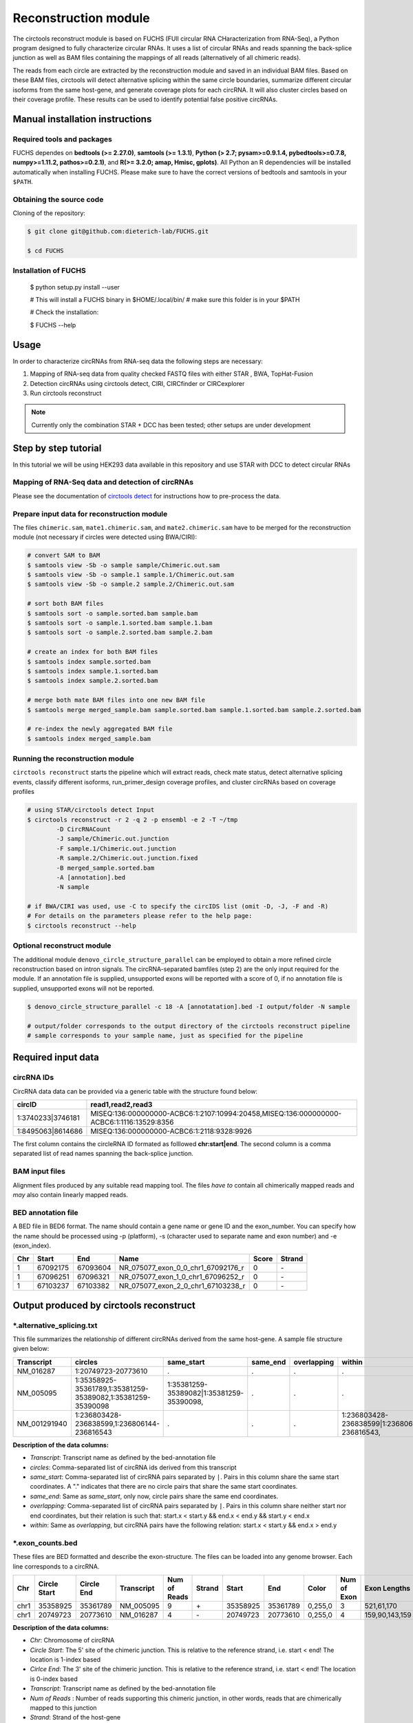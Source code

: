 Reconstruction module
********************************************************

The circtools reconstruct module is based on FUCHS (FUll circular RNA CHaracterization from RNA-Seq), a Python program designed to fully characterize circular RNAs. It uses a list of circular RNAs and reads spanning the back-splice junction as well as BAM files containing the mappings of all reads (alternatively of all chimeric reads).

The reads from each circle are extracted by the reconstruction module and saved in an individual BAM files. Based on these BAM files, circtools will detect alternative splicing within the same circle boundaries, summarize different circular isoforms from the same host-gene, and generate coverage plots for each circRNA. It will also cluster circles based on their coverage profile. These results can be used to identify potential false positive circRNAs.

Manual installation instructions
--------------------------------

Required tools and packages
^^^^^^^^^^^^^^^^^^^^^^^^^^^^

FUCHS dependes on **bedtools (>= 2.27.0)**, **samtools (>= 1.3.1)**,  **Python (> 2.7; pysam>=0.9.1.4, pybedtools>=0.7.8, numpy>=1.11.2, pathos>=0.2.1)**, and **R(>= 3.2.0; amap, Hmisc, gplots)**. All Python an R dependencies will be installed automatically when installing FUCHS. Please make sure to have the correct versions of bedtools and samtools in your ``$PATH``.

Obtaining the source code
^^^^^^^^^^^^^^^^^^^^^^^^^

Cloning of the repository:

.. code-block:: bash

  $ git clone git@github.com:dieterich-lab/FUCHS.git

  $ cd FUCHS

Installation of FUCHS
^^^^^^^^^^^^^^^^^^^^^

  $ python setup.py install --user

  # This will install a FUCHS binary in $HOME/.local/bin/
  # make sure this folder is in your $PATH

  # Check the installation:

  $ FUCHS --help


Usage
------

In order to characterize circRNAs from RNA-seq data the following steps are necessary:

1. Mapping of RNA-seq data from quality checked FASTQ files with either STAR , BWA, TopHat-Fusion

2. Detection circRNAs using circtools detect, CIRI, CIRCfinder or CIRCexplorer

3. Run circtools reconstruct


.. note:: Currently only the combination STAR + DCC has been tested; other setups are under development

Step by step tutorial
---------------------
In this tutorial we will be using HEK293 data available in this repository and use STAR with DCC to detect circular RNAs


Mapping of RNA-Seq data and detection of circRNAs
^^^^^^^^^^^^^^^^^^^^^^^^^^^^^^^^^^^^^^^^^^^^^^^^^^

Please see the documentation of `circtools detect <Detect.html>`_ for instructions how to pre-process the data.

Prepare input data for reconstruction module
^^^^^^^^^^^^^^^^^^^^^^^^^^^^^^^^^^^^^^^^^^^^

The files  ``chimeric.sam``, ``mate1.chimeric.sam``, and ``mate2.chimeric.sam`` have to be merged for the reconstruction module (not necessary if circles were detected using BWA/CIRI):

.. code-block:: bash

  # convert SAM to BAM
  $ samtools view -Sb -o sample sample/Chimeric.out.sam
  $ samtools view -Sb -o sample.1 sample.1/Chimeric.out.sam
  $ samtools view -Sb -o sample.2 sample.2/Chimeric.out.sam

  # sort both BAM files
  $ samtools sort -o sample.sorted.bam sample.bam
  $ samtools sort -o sample.1.sorted.bam sample.1.bam
  $ samtools sort -o sample.2.sorted.bam sample.2.bam

  # create an index for both BAM files
  $ samtools index sample.sorted.bam
  $ samtools index sample.1.sorted.bam
  $ samtools index sample.2.sorted.bam

  # merge both mate BAM files into one new BAM file
  $ samtools merge merged_sample.bam sample.sorted.bam sample.1.sorted.bam sample.2.sorted.bam

  # re-index the newly aggregated BAM file
  $ samtools index merged_sample.bam


Running the reconstruction module
^^^^^^^^^^^^^^^^^^^^^^^^^^^^^^^^^^

``circtools reconstruct`` starts the pipeline which will extract reads, check mate status, detect alternative splicing events, classify different isoforms, run_primer_design coverage profiles, and cluster circRNAs based on coverage profiles

.. code-block:: bash

  # using STAR/circtools detect Input
  $ circtools reconstruct -r 2 -q 2 -p ensembl -e 2 -T ~/tmp 
	  -D CircRNACount 
	  -J sample/Chimeric.out.junction 
	  -F sample.1/Chimeric.out.junction 
	  -R sample.2/Chimeric.out.junction.fixed 
	  -B merged_sample.sorted.bam 
	  -A [annotation].bed 
	  -N sample 

  # if BWA/CIRI was used, use -C to specify the circIDS list (omit -D, -J, -F and -R)
  # For details on the parameters please refer to the help page:
  $ circtools reconstruct --help

Optional reconstruct module
^^^^^^^^^^^^^^^^^^^^^^^^^^^

The additional module ``denovo_circle_structure_parallel`` can be employed to obtain a more refined circle reconstruction based on intron signals. The circRNA-separated bamfiles (step 2) are the only input required for the module. If an annotation file is supplied, unsupported exons will be reported with a score of 0, if no annotation file is supplied, unsupported exons will not be reported.

.. code-block:: bash

  $ denovo_circle_structure_parallel -c 18 -A [annotatation].bed -I output/folder -N sample

  # output/folder corresponds to the output directory of the circtools reconstruct pipeline
  # sample corresponds to your sample name, just as specified for the pipeline



Required input data
--------------------

circRNA IDs
^^^^^^^^^^^^

CircRNA data data can be provided via a generic table with the structure found below:

==================== ==========================================================================================
 circID               read1,read2,read3
==================== ==========================================================================================
 1:3740233\|3746181  MISEQ:136:000000000-ACBC6:1:2107:10994:20458,MISEQ:136:000000000-ACBC6:1:1116:13529:8356
 1:8495063\|8614686  MISEQ:136:000000000-ACBC6:1:2118:9328:9926
==================== ==========================================================================================


The first column contains the circleRNA ID formated as folllowed **chr:start|end**. The second column is a comma separated list of read names spanning the back-splice junction.

BAM input files
^^^^^^^^^^^^^^^^

Alignment files produced by any suitable read mapping tool. The files *have to* contain all chimerically mapped reads and *may* also contain linearly mapped reads.

BED annotation file
^^^^^^^^^^^^^^^^^^^^

A BED file in BED6 format. The name should contain a gene name or gene ID and the exon_number. You can specify how the name should be processed using -p (platform), -s (character used to separate name and exon number) and -e (exon_index).

====   ===========    =============     ===================================   =======  ======
Chr      Start            End               Name                               Score   Strand
====   ===========    =============     ===================================   =======  ======
 1      67092175        67093604         NR_075077_exon_0_0_chr1_67092176_r     0       \-
 1      67096251        67096321         NR_075077_exon_1_0_chr1_67096252_r     0       \-
 1      67103237        67103382         NR_075077_exon_2_0_chr1_67103238_r     0       \-
====   ===========    =============     ===================================   =======  ======


Output produced by circtools reconstruct
----------------------------------------

\*.alternative_splicing.txt
^^^^^^^^^^^^^^^^^^^^^^^^^^^

This file summarizes the relationship of different circRNAs derived from the same host-gene. A sample file structure given below:

=============  ============================================================    =========================================  =========   ===========  =============================================
Transcript      circles                                                        same_start                                 same_end    overlapping  within
=============  ============================================================    =========================================  =========   ===========  =============================================
NM_016287	1:20749723-20773610                                            .                                           .          .            .
NM_005095	1:35358925-35361789,1:35381259-35389082,1:35381259-35390098    1:35381259-35389082|1:35381259-35390098,    .          .            .
NM_001291940    1:236803428-236838599,1:236806144-236816543                    .                                           .          .            1:236803428-236838599|1:236806144-236816543,
=============  ============================================================    =========================================  =========   ===========  =============================================

**Description of the data columns:**

* *Transcript*: Transcript name as defined by the bed-annotation file
* *circles*: Comma-separated list of circRNA ids derived from this transcript
* *same_start*: Comma-separated list of circRNA pairs separated by ``|``. Pairs in this column share the same start coordinates. A "." indicates that there are no circle pairs that share the same start coordinates.
* *same_end*: Same as *same_start*, only now, circle pairs share the same end coordinates.
* *overlapping*: Comma-separated list of circRNA pairs separated by ``|``. Pairs in this column share neither start nor end coordinates, but their relation is such that: start.x < start.y && end.x < end.y && start.y < end.x
* *within*: Same as *overlapping*, but circRNA pairs have the following relation: start.x < start.y && end.x > end.y


\*.exon_counts.bed
^^^^^^^^^^^^^^^^^^^^^^^^^^

These files are BED formatted and describe the exon-structure. The files can be loaded into any genome browser. Each line corresponds to a circRNA.

=====  ============  =============    ============    =============    =======   ======== =========  ======= ===========  ==============  =====================
Chr    Circle Start   Circle  End      Transcript     Num of Reads     Strand      Start   End        Color  Num of Exon  Exon Lengths     Relative Exon Starts
=====  ============  =============    ============    =============    =======   ======== =========  ======= ===========  ==============  =====================
chr1    35358925        35361789        NM_005095       9               \+       35358925 35361789   0,255,0  3           521,61,170      0,2269,2694
chr1    20749723        20773610        NM_016287       4               \-       20749723 20773610   0,255,0  4           159,90,143,159  0,7443,21207,23728
=====  ============  =============    ============    =============    =======   ======== =========  ======= ===========  ==============  =====================

**Description of the data columns:**

* *Chr*: Chromosome of circRNA
* *Circle Start*: The 5' site of the chimeric junction. This is relative to the reference strand, i.e. start < end! The location is 1-index based
* *Cirlce End*: The 3' site of the chimeric junction. This is relative to the reference strand, i.e. start < end! The location is 0-index based
* *Transcript*: Transcript name as defined by the bed-annotation file
* *Num of Reads* : Number of reads supporting this chimeric junction, in other words, reads that are chimerically mapped to this junction
* *Strand*: Strand of the host-gene
* *Start*: Copied *Circle Start* to stay conform with BED12 format
* *End*: Copied *Circle End* to stay conform with BED12 format
* *Color*: pre defined color the exons will show up in the genome viewer (0,255,0 -> green)
* *Num of Exon*: Number of exons in this circRNA consists of
* *Exon Lengths*: Comma-separated list of the length of each exon
* *Relative Exon Starts*: Comma-separated list of the relative starting positions of the exons within the circle boundaries.



\*.exon_counts.txt
^^^^^^^^^^^^^^^^^^^^^^^^^^^^^
This file contains similar information as the previous file, just more detailed information on the exons. Each line corresponds to one exon.


======= =====================  ================ ============  ========== =====  ============   ============= ======= =============   ==============  ===========     ========= ========
sample   circle_id               transcript_id   other_ids       exon_id chr     start           end          strand  exon_length     unique_reads    fragments       number\+ number\-
======= =====================  ================ ============  ========== =====  ============   ============= ======= =============   ==============  ===========     ========= ========
hek293   1:35358925-35361789     NM_005095       NM_005095       2       1       35358924        35359446        \+       522          9               9               4        5
hek293   1:35358925-35361789     NM_005095       NM_005095       3       1       35361193        35361255        \+       62           3               3               1        2
hek293   1:35358925-35361789     NM_005095       NM_005095       4       1       35361618        35361789        \+       171          9               9               4        5
hek293   1:20749723-20773610     NM_016287       NM_016287       3       1       20749722        20749882        \-       160          4               4               4        0
hek293   1:20749723-20773610     NM_016287       NM_016287       4       1       20757165        20757256        \-       91           1               1               1        0
hek293   1:20749723-20773610     NM_016287       NM_016287       5       0       0               0               \0       0            0               0               0        0
hek293   1:20749723-20773610     NM_016287       NM_016287       6       0       0               0               \0       0            0               0               0        0
hek293   1:20749723-20773610     NM_016287       NM_016287       7       1       20770929        20771073        \-       144          1               1               1        0
hek293   1:20749723-20773610     NM_016287       NM_016287       8       1       20773450        20773610        \-       160          4               4               4        0
======= =====================  ================ ============  ========== =====  ============   ============= ======= =============   ==============  ===========     ========= ========

**Description of the data columns:**

* *sample*: Sample name as specified by the user. This is useful if the user wants to merge files from different samples
* *circle_id*: circRNA-ID. The circleID is formatted to be copy and pasted to a genome browser for easy access
* *transcript_id*: Transcript name as defined by the bed-annotation file. This is the best fitting transcript. i.e. the splicing variants that contains the most exons that are actually covered
* *other_ids*: Alternative Transcript names that are either just as fitting, or contain more or less exons as supported by reads
* *exon_id*: Exon number relative to the host-gene of the circularized exon. One circle may have more than one exon. These will be listed as consecutive lines
* *chr*: Chromosome the circRNA is located on
* *start*: 5' start of the exon, relative to the reference strand, 0-based
* *end*: 3' end of the exon, relative to the reference start, 0-based
* *strand*: Strand of the host-gene
* *exon_length*: Length of the current exon
* *unique_reads*: Number of unique reads associated with the chimeric junction. When the data is paired end, then both ends are considered as separate reads.
* *fragments*: Number of broken fragments aligning to the circle
* *number\+*: Number of reads spanning the chimeric junction on the forward strand
* *number\-*: Number of reads spanning the chimeric junction on the reverse strand (if reads are only from one strand, this may indicate that there is a sequencing bias)

\*.mate_status.txt
^^^^^^^^^^^^^^^^^^^

This output file contains the results of analyzing the amount of how often each fragment spans a chimeric junction. A fragment can either span the chimeric junction once (single), only one end spans the junction, twice (double) both ends span the chimeric junction, or more than twice (undefined).

=====================  ================ =============   ============   ============    ======= ======== ==========
circle_id               transcript_ids  num_reads       min_length      max_length      single  double  undefined
=====================  ================ =============   ============   ============    ======= ======== ==========
1_20749723_20773610     NM_016287       4               790              790             4       0       0
1_35358925_35361789     NM_005095       9               754              754             9       0       0
=====================  ================ =============   ============   ============    ======= ======== ==========

**Description of the data columns:**

* *circle_id*: The circRNA ID in the form *chr_start_stop*
* *transcript_ids*: Names of the corresponding annotated transcript IDs
* *num_reads*: Total number of reads for this circRNA
* *min_length* Minimal length of exons intersecting the circRNA
* *max_length*: Maximal length of exons intersecting the circRNA (if only one exon same as *min_length*)
* *single*: Number of single break points for this circRNA
* *double*: Number of double break points for this circRNA
* *undefined*: Number of undefined break points for this circRNA

\*.skipped_exons.bed
^^^^^^^^^^^^^^^^^^^^^

=====  ==============  ============    ==============  ======= ======= =============== ============   ========= ========== ============ =============
Chr     Circle-Start    Circle-End      Transcript      Ratio  Strand   Intron-Start    Intron-End     Color    NumExon    IntronLength RelativeStart
=====  ==============  ============    ==============  ======= ======= =============== ============   ========= ========== ============ =============
chr5    178885614       178931326       NM_030613       60.0    .       178913072       178931236      255,0,0  3          1,146,1      0,30950,45711
chr6    161034259       161049979       NM_001291958    40.0    .       161049332       161049852      255,0,0  3          1,520,1      0,15073,15719
=====  ==============  ============    ==============  ======= ======= =============== ============   ========= ========== ============ =============

**Description of the data columns:**

* *Chr*: Chromosome of circRNA
* *Circle-Start*: The 5' site of the chimeric junction. This is relative to the reference strand, i.e. start < end! The location is 1-index based
* *Cirlce-End*: The 3' site of the chimeric junction. This is relative to the reference strand, i.e. start < end! The location is 0-index based
* *Transcript*: Transcript name as defined by the BED annotation file
* *Ratio*: Ratio of reads of this skipped exon
* *Strand*: Strand of the host-gene
* *Intron-Start*: The 5' site of intron. This is relative to the reference strand, i.e. start < end! The location is 1-index based
* *Intron-End*: The 3' site of the intron. This is relative to the reference strand, i.e. start < end! The location is 0-index based
* *Color*: pre defined color the exons will show up in the genome viewer (0,255,0 -> green)
* *Num of Exon*: Number of exons in this circRNA consists of
* *IntronLengths*: Comma-separated list of the length of each intron
* *RelativeStart*: Comma-separated list of the relative starting positions of the introns within the circle boundaries.

\*.skipped_exons.txt
^^^^^^^^^^^^^^^^^^^^^^^^^^^^^^

=====================   ==============  ======================  =============================================   ======================================================================================================================================   =============   ===========
circle_id               transcript_id   skipped_exon            intron                                          read_names                                                                                                                               splice_reads    exon_reads
=====================   ==============  ======================  =============================================   ======================================================================================================================================   =============   ===========
5_178885614_178931326   NM_030613       5:178916564-178916710   set\(\[\(\'5\', 178913072, 178931236\)\]\)      MISEQ:136:000000000-ACBC6:1:2103:10044:24618,MISEQ:136:000000000-ACBC6:1:2115:19571:6931,MISEQ:136:000000000-ACBC6:1:1119:25537:8644     3               5
6_161034259_161049979   NM_001291958    6:161049332-161049852   set\(\[\(\'6\', 161049332, 161049852\)\]\)      MISEQ:136:000000000-ACBC6:1:1113:25288:9067,MISEQ:136:000000000-ACBC6:1:2116:11815:3530                                                  2               5
=====================   ==============  ======================  =============================================   ======================================================================================================================================   =============   ===========

**Description of the data columns:**

* *Chr*: Chromosome of circRNA
* *Transcript_id*: Transcript name as defined by the BED annotation file
* *Skipped_exon*: Coordinates of the skipped exon
* *Intron*: Set of introns
* *read_names*: Unique read names identifying this skipped exon
* *splice_reads*: Number of reads supporting the splice site
* *exon_reads*: Number of reads supporting the exon


\*.sample_name.exon_chain_6.bed
^^^^^^^^^^^^^^^^^^^^^^^^^^^^^^^^^^^^^^^^^^

=====  ==============  ============    =========================== ======= =======
Chr     Exon-Start       Exon-End         ID                        Ratio   Strand
=====  ==============  ============    =========================== ======= =======
11      33286413        33286525        11:33286413-33287511|0|0    5       .
11      33287338        33287511        11:33286413-33287511|1|0    9       .
=====  ==============  ============    =========================== ======= =======

**Description of the data columns:**

* *Chr*: Chromosome of circRNA
* *Exon-Start*: The 5' site of the chimeric junction. This is relative to the reference strand, i.e. start < end! The location is 1-index based
* *Exon-End*: The 3' site of the chimeric junction. This is relative to the reference strand, i.e. start < end! The location is 0-index based
* *Name*: CircRNA ID, number of exon, coverage
* *Ratio*: Coverage ratio
* *Strand*: Strand not reported, always "."


\*.sample_name.exon_chain_12.bed
^^^^^^^^^^^^^^^^^^^^^^^^^^^^^^^^^^^^^^^^^^

=====  ==============  ============    ====================================== ======= ======== =============== ============ ========= ========== ============== =============
Chr     Circle-Start    Circle-End      ID                                     #reads  Strand   Circle-Start    Circle-End    Color    #Exons     Exon lengths  Exon starts
=====  ==============  ============    ====================================== ======= ======== =============== ============ ========= ========== ============== =============
11      33286413        33287511       11:33286413-33287511|0|0.446265938069    7       .      33286413         33287511    255,0,0       2       112,173         0,925
10      68959806        68960249       10:68959806-68960249|0|0.984198645598    5       .      68959806         68960249    255,0,0       2       146,290         0,153
=====  ==============  ============    ====================================== ======= ======== =============== ============ ========= ========== ============== =============


**Description of the data columns:**

* *Chr*: Chromosome of circRNA
* *Circle-Start*: The 5' site of the chimeric junction. This is relative to the reference strand, i.e. start < end! The location is 1-index based
* *Cirlce-End*: The 3' site of the chimeric junction. This is relative to the reference strand, i.e. start < end! The location is 0-index based
* *ID*: CircRNA ID, running number, coverage
* *#reads*: Number of reads covering the circRNA
* *Strand*: Strand (always ".")
* *Circle-Start*: See above
* *Circle-End*: See above
* *Color*: pre defined color the exons will show up in the genome viewer (0,255,0 -> green)
* *Num of Exon*: Number of exons in this circRNA consists of
* *Exon lengths*: Comma-separated list of the length of each exon
* *Exon Starts*: Comma-separated list of the relative starting positions of the exon within the circle boundaries.

sample [folder]
^^^^^^^^^^^^^^^^^^^^

* 1_35358925_35361789_9reads.sorted.bam
* 1_35358925_35361789_9reads.sorted.bam.bai
* 1_20749723_20773610_4reads.sorted.bam
* 1_20749723_20773610_4reads.sorted.bam.bai


\*.coverage_pictures/ [folder]
^^^^^^^^^^^^^^^^^^^^^^^^^^^^^^^



\*\.coverage_profiles/ [folder]
^^^^^^^^^^^^^^^^^^^^^^^^^^^^^^^

Circtools will accumulate all coverage profiles, normalize the profiles by circle length and cluster the circles based on their coverage profiles. The clustering is performed on all circles. Additionally, to avoid that the clustering will only group the circles based on their length, a group-wise clustering is performed. Here the circles are separated based on their length into small (<500 BP), medium (500–1,000 BP), and long (≥1,000 BP) circles. Based on correlation a K-means clustering is performed using the R package amap.


All circles
@@@@@@@@@@@@
.. image:: img/coverage.clusters.all_circles-0.png

Short circles
@@@@@@@@@@@@@@
.. image:: img/coverage.clusters.short_circles-0.png

Medium circles
@@@@@@@@@@@@@@
.. image:: img/coverage.clusters.medium_circles-0.png

Long circles
@@@@@@@@@@@@@@
.. image:: img/coverage.clusters.long_circles-0.png

Profiles of all circles
@@@@@@@@@@@@@@@@@@@@@@@@@
.. image:: img/coverage_profiles.all_circles-0.png

